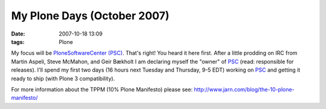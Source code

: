 My  Plone Days (October 2007)
#############################
:date: 2007-10-18 13:09
:tags: Plone

My focus will be `PloneSoftwareCenter (PSC)`_. That's right! You heard
it here first. After a little prodding on IRC from Martin Aspeli, Steve
McMahon, and Geir Bækholt I am declaring myself the "owner" of `PSC`_
(read: responsible for releases). I'll spend my first two days (16 hours
next Tuesday and Thursday, 9-5 EDT) working on `PSC`_ and getting it
ready to ship (with Plone 3 compatibility).

For more information about the TPPM (10% Plone Manifesto) please see:
`http://www.jarn.com/blog/the-10-plone-manifesto/`_

.. _PloneSoftwareCenter (PSC): http://plone.org/products/plonesoftwarecenter
.. _PSC: http://plone.org/products/plonesoftwarecenter
.. _`http://www.jarn.com/blog/the-10-plone-manifesto/`: http://www.jarn.com/blog/the-10-plone-manifesto/
